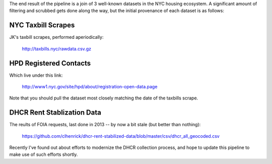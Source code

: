 The end result of the pipeline is a join of 3 well-known datasets in the NYC housing ecosystem.  A significant amount of filtering and scrubbed gets done along the way, but the initial provenance of each dataset is as follows: 


NYC Taxbill Scrapes
===================

JK's taxbill scrapes, performed aperiodically:

    http://taxbills.nyc/rawdata.csv.gz


HPD Registered Contacts
=======================

Which live under this link:

   http://www1.nyc.gov/site/hpd/about/registration-open-data.page

Note that you should pull the dataset most closely matching the date of the taxbills scrape.


DHCR Rent Stablization Data 
===========================

The reults of FOIA requests, last done in 2013 -- by now a bit stale (but better than nothing):

    https://github.com/clhenrick/dhcr-rent-stabilized-data/blob/master/csv/dhcr_all_geocoded.csv

Recently I've found out about efforts to modernize the DHCR collection process, and hope to update this pipeline to make use of such efforts shortly. 




